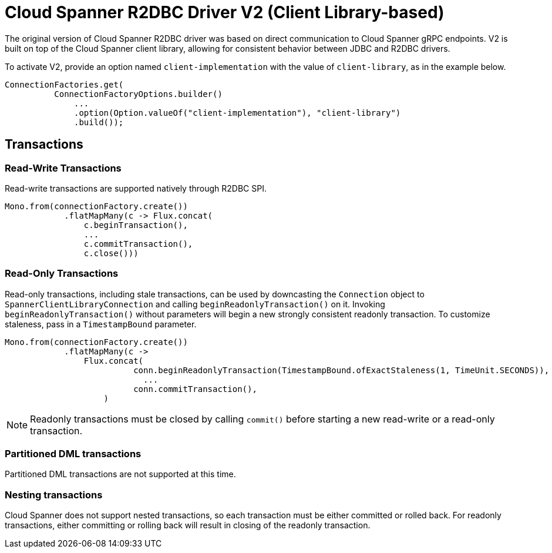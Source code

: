 # Cloud Spanner R2DBC Driver V2 (Client Library-based)

The original version of Cloud Spanner R2DBC driver was based on direct communication to Cloud Spanner gRPC endpoints.
V2 is built on top of the Cloud Spanner client library, allowing for consistent behavior between JDBC and R2DBC drivers.

To activate V2, provide an option named `client-implementation` with the value of `client-library`, as in the example below.
```java
ConnectionFactories.get(
          ConnectionFactoryOptions.builder()
              ...
              .option(Option.valueOf("client-implementation"), "client-library")
              .build());
```

## Transactions

### Read-Write Transactions
Read-write transactions are supported natively through R2DBC SPI.

```java
Mono.from(connectionFactory.create())
            .flatMapMany(c -> Flux.concat(
                c.beginTransaction(),
                ...
                c.commitTransaction(),
                c.close()))
```

### Read-Only Transactions
Read-only transactions, including stale transactions, can be used by downcasting the `Connection` object to `SpannerClientLibraryConnection` and calling `beginReadonlyTransaction()` on it.
Invoking `beginReadonlyTransaction()` without parameters will begin a new strongly consistent readonly transaction.
To customize staleness, pass in a `TimestampBound` parameter.
```java
Mono.from(connectionFactory.create())
            .flatMapMany(c ->
                Flux.concat(
                          conn.beginReadonlyTransaction(TimestampBound.ofExactStaleness(1, TimeUnit.SECONDS)),
                            ...
                          conn.commitTransaction(),
                    )
```
NOTE: Readonly transactions must be closed by calling `commit()` before starting a new read-write or a read-only transaction.

### Partitioned DML transactions
Partitioned DML transactions are not supported at this time.

### Nesting transactions
Cloud Spanner does not support nested transactions, so each transaction must be either committed or rolled back.
For readonly transactions, either committing or rolling back will result in closing of the readonly transaction.
